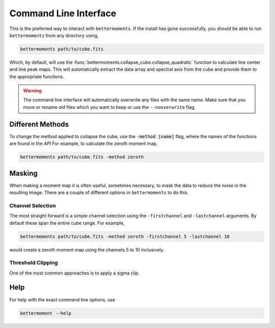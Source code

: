 .. command_line

Command Line Interface
======================

This is the preferred way to interact with ``bettermoments``. If the install
has gone successfully, you should be able to run ``bettermoments`` from any
directory using,

.. code-block:: bash

    bettermoments path/to/cube.fits

Which, by default, will use the :func:`bettermoments.collapse_cube.collapse_quadratic`
function to calculate line center and line peak maps. This will automatically
extract the data array and spectral axis from the cube and provide them to the
appropriate functions.

.. warning::

    The command line interface will automatically overwrite any files with the
    same name. Make sure that you move or rename old files which you want to
    keep or use the ``--nooverwrite`` flag.

Different Methods
-----------------

To change the method applied to collapse the cube, use the :code:`-method [name]`
flag, where the names of the functions are found in the `API`
For example, to calculate the zeroth moment map,

.. code-block:: bash

    bettermoments path/to/cube.fits -method zeroth

Masking
-------

When making a moment map it is often useful, sometimes necessary, to mask the
data to reduce the noise in the resulting image. There are a couple of different
options in ``bettermoments`` to do this.

Channel Selection
^^^^^^^^^^^^^^^^^

The most straight forward is a simple channel selection using the ``-firstchannel``
and ``-lastchannel`` arguments. By default these span the entire cube range.
For example,

.. code-block:: bash

    bettermoments path/to/cube.fits -method zeroth -firstchannel 5 -lastchannel 10

would create a zeroth moment map using the channels 5 to 10 inclusively.

Threshold Clipping
^^^^^^^^^^^^^^^^^^

One of the most common approaches is to apply a sigma clip.

Help
----

For help with the exact command line options, use

.. code-block:: bash

    bettermoment --help
